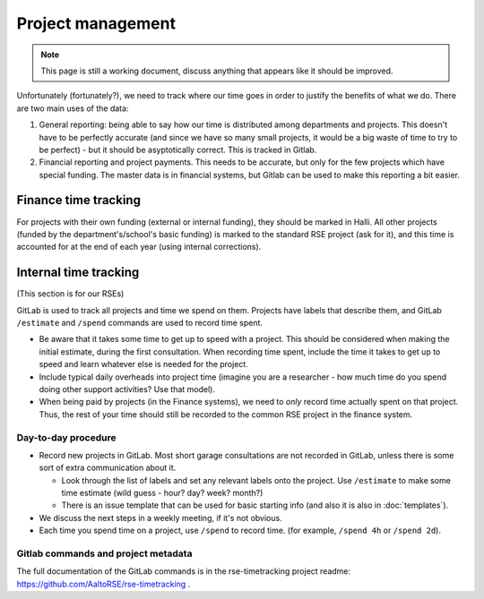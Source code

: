 Project management
==================

.. note::

   This page is still a working document, discuss anything that
   appears like it should be improved.



Unfortunately (fortunately?), we need to track where our time goes in order
to justify the benefits of what we do.  There are two main uses of the
data:

1) General reporting: being able to say how our time is distributed
   among departments and projects.  This doesn't have to be perfectly
   accurate (and since we have so many small projects, it would be a
   big waste of time to try to be perfect) - but it should be
   asyptotically correct.  This is tracked in Gitlab.

2) Financial reporting and project payments.  This needs to be
   accurate, but only for the few projects which have special
   funding.  The master data is in financial systems, but Gitlab can
   be used to make this reporting a bit easier.



Finance time tracking
---------------------

For projects with their own funding (external or internal funding), they
should be marked in Halli.  All other projects (funded by the
department's/school's basic funding) is marked to the standard RSE
project (ask for it), and this time is accounted for at the end of
each year (using internal corrections).



Internal time tracking
----------------------

(This section is for our RSEs)

GitLab is used to track all projects and time we spend on them.
Projects have labels that describe them, and GitLab ``/estimate`` and
``/spend`` commands are used to record time spent.

* Be aware that it takes some time to get up to speed with a project.
  This should be considered when making the initial estimate, during
  the first consultation.  When recording time spent, include the time
  it takes to get up to speed and learn whatever else is needed for
  the project.

* Include typical daily overheads into project time (imagine you are a
  researcher - how much time do you spend doing other support
  activities?  Use that model).

* When being paid by projects (in the Finance systems), we need to
  *only* record time actually
  spent on that project.  Thus, the rest of your time should still be
  recorded to the common RSE project in the finance system.

Day-to-day procedure
~~~~~~~~~~~~~~~~~~~~

* Record new projects in GitLab.  Most short garage consultations are
  not recorded in GitLab, unless there is some sort of extra
  communication about it.

  * Look through the list of labels and set any relevant labels onto
    the project.  Use ``/estimate`` to make some time estimate (wild
    guess - hour? day?  week?  month?)

  * There is an issue template that can be used for basic starting
    info (and also it is also in :doc:`templates`).

* We discuss the next steps in a weekly meeting, if it's not obvious.

* Each time you spend time on a project, use ``/spend`` to record
  time.  (for example, ``/spend 4h`` or ``/spend 2d``).



Gitlab commands and project metadata
~~~~~~~~~~~~~~~~~~~~~~~~~~~~~~~~~~~~

The full documentation of the GitLab commands is in the
rse-timetracking project readme:
https://github.com/AaltoRSE/rse-timetracking .
